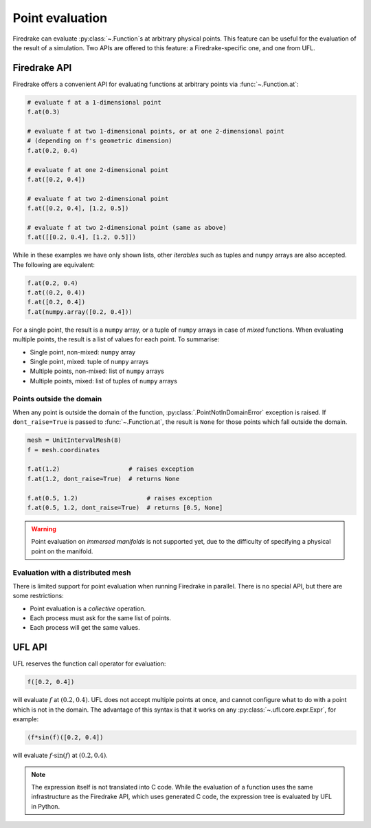.. only:: html

  .. contents::

Point evaluation
================

Firedrake can evaluate :py:class:`~.Function`\s at arbitrary physical
points.  This feature can be useful for the evaluation of the result
of a simulation.  Two APIs are offered to this feature: a
Firedrake-specific one, and one from UFL.


Firedrake API
-------------

Firedrake offers a convenient API for evaluating functions at
arbitrary points via :func:`~.Function.at`:

.. code-block:: python

   # evaluate f at a 1-dimensional point
   f.at(0.3)

   # evaluate f at two 1-dimensional points, or at one 2-dimensional point
   # (depending on f's geometric dimension)
   f.at(0.2, 0.4)

   # evaluate f at one 2-dimensional point
   f.at([0.2, 0.4])

   # evaluate f at two 2-dimensional point
   f.at([0.2, 0.4], [1.2, 0.5])

   # evaluate f at two 2-dimensional point (same as above)
   f.at([[0.2, 0.4], [1.2, 0.5]])

While in these examples we have only shown lists, other *iterables*
such as tuples and ``numpy`` arrays are also accepted. The following
are equivalent:

.. code-block:: python

   f.at(0.2, 0.4)
   f.at((0.2, 0.4))
   f.at([0.2, 0.4])
   f.at(numpy.array([0.2, 0.4]))

For a single point, the result is a ``numpy`` array, or a tuple of
``numpy`` arrays in case of *mixed* functions.  When evaluating
multiple points, the result is a list of values for each point.
To summarise:

* Single point, non-mixed: ``numpy`` array
* Single point, mixed: tuple of ``numpy`` arrays
* Multiple points, non-mixed: list of ``numpy`` arrays
* Multiple points, mixed: list of tuples of ``numpy`` arrays


Points outside the domain
~~~~~~~~~~~~~~~~~~~~~~~~~

When any point is outside the domain of the function,
:py:class:`.PointNotInDomainError` exception is raised. If
``dont_raise=True`` is passed to :func:`~.Function.at`, the result is
``None`` for those points which fall outside the domain.

.. code-block:: python

   mesh = UnitIntervalMesh(8)
   f = mesh.coordinates

   f.at(1.2)                   # raises exception
   f.at(1.2, dont_raise=True)  # returns None

   f.at(0.5, 1.2)                   # raises exception
   f.at(0.5, 1.2, dont_raise=True)  # returns [0.5, None]


.. warning::

   Point evaluation on *immersed manifolds* is not supported yet, due
   to the difficulty of specifying a physical point on the manifold.


Evaluation with a distributed mesh
~~~~~~~~~~~~~~~~~~~~~~~~~~~~~~~~~~

There is limited support for point evaluation when running Firedrake
in parallel. There is no special API, but there are some restrictions:

* Point evaluation is a *collective* operation.
* Each process must ask for the same list of points.
* Each process will get the same values.


UFL API
-------

UFL reserves the function call operator for evaluation:

.. code-block:: python

   f([0.2, 0.4])

will evaluate :math:`f` at :math:`(0.2, 0.4)`. UFL does not accept
multiple points at once, and cannot configure what to do with a point
which is not in the domain. The advantage of this syntax is that it
works on any :py:class:`~.ufl.core.expr.Expr`, for example:

.. code-block:: python

   (f*sin(f)([0.2, 0.4])

will evaluate :math:`f \cdot \sin(f)` at :math:`(0.2, 0.4)`.

.. note::

   The expression itself is not translated into C code.  While the
   evaluation of a function uses the same infrastructure as the
   Firedrake API, which uses generated C code, the expression tree is
   evaluated by UFL in Python.
